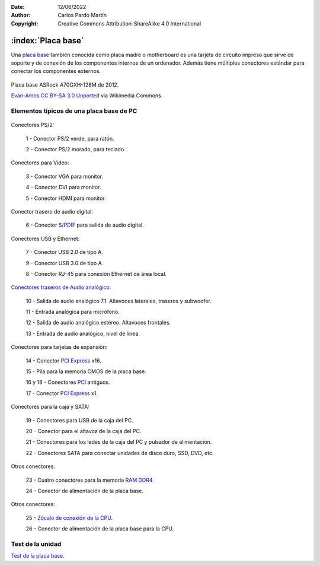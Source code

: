﻿:Date: 12/06/2022
:Author: Carlos Pardo Martín
:Copyright: Creative Commons Attribution-ShareAlike 4.0 International

.. informatica-hardware-placabase:


:index:`Placa base`
===================

Una `placa base
<https://es.wikipedia.org/wiki/Placa_base>`__
también conocida como placa madre o motherboard
es una tarjeta de circuito impreso que sirve de soporte y de conexión
de los componentes internos de un ordenador. Además tiene múltiples 
conectores estándar para conectar los componentes externos.

.. figure:: informatica/_images/informatica-placa-base-02.jpg
   :align: center
   :width: 480px

   Placa base ASRock A70GXH-128M de 2012.

   `Evan-Amos <https://commons.wikimedia.org/wiki/File:A790GXH-128M-Motherboard.jpg>`__
   `CC BY-SA 3.0 Unported <https://creativecommons.org/licenses/by-sa/3.0/deed.en>`__
   via Wikimedia Commons.


Elementos típicos de una placa base de PC
-----------------------------------------

.. figure:: informatica/_images/informatica-placa-base-04a.jpg
   :align: center
   :width: 387px

Conectores PS/2:

   1 - Conector PS/2 verde, para ratón.

   2 - Conector PS/2 morado, para teclado.

Conectores para Vídeo:

   3 - Conector VGA para monitor.
   
   4 - Conector DVI para monitor.
   
   5 - Conector HDMI para monitor.

Conector trasero de audio digital:

   6 - Conector `S/PDIF
   <https://es.wikipedia.org/wiki/Protocolo_S/PDIF>`__
   para salida de audio digital.


.. figure:: informatica/_images/informatica-placa-base-04b.jpg
   :align: center
   :width: 387px

Conectores USB y Ethernet:
   
   7 - Conector USB 2.0 de tipo A.
   
   9 - Conector USB 3.0 de tipo A.
   
   8 - Conector RJ-45 para conexión Ethernet de área local.

`Conectores traseros de Audio analógico 
<https://es.wikipedia.org/wiki/Conector_de_audio_anal%C3%B3gico#C%C3%B3digos_de_colores_en_PC_para_conectores_de_audio>`__:

   10 - Salida de audio analógico 7.1. Altavoces laterales, traseros y subwoofer.
   
   11 - Entrada analógica para micrófono.
   
   12 - Salida de audio analógico estéreo. Altavoces frontales.
   
   13 - Entrada de audio analógico, nivel de línea.

.. figure:: informatica/_images/informatica-placa-base-04c.jpg
   :align: center
   :width: 860px

Conectores para tarjetas de expansión:

   14 - Conector `PCI Express <https://es.wikipedia.org/wiki/PCI_Express>`__ x16.
   
   15 - Pila para la memoria CMOS de la placa base.
   
   16 y 18 - Conectores `PCI <https://es.wikipedia.org/wiki/Peripheral_Component_Interconnect>`__ antiguos.

   17 - Conector `PCI Express <https://es.wikipedia.org/wiki/PCI_Express>`__ x1.


.. figure:: informatica/_images/informatica-placa-base-04d.jpg
   :align: center
   :width: 324px

Conectores para la caja y SATA:
   
   19 - Conectores para USB de la caja del PC.
   
   20 - Conector para el altavoz de la caja del PC.
   
   21 - Conectores para los ledes de la caja del PC y pulsador de alimentación.
   
   22 - Conectores SATA para conectar unidades de disco duro, SSD, DVD, etc.


.. figure:: informatica/_images/informatica-placa-base-04e.jpg
   :align: center
   :width: 652px
   
Otros conectores:

   23 - Cuatro conectores para la memoria `RAM DDR4
   <https://es.wikipedia.org/wiki/DDR4_SDRAM>`__.
   
   24 - Conector de alimentación de la placa base.

.. figure:: informatica/_images/informatica-placa-base-04f.jpg
   :align: center
   :width: 682px

Otros conectores:
   
   25 - `Zócalo de conexión de la CPU
   <https://es.wikipedia.org/wiki/Z%C3%B3calo_de_CPU>`__.

   26 - Conector de alimentación de la placa base para la CPU.


Test de la unidad
-----------------

`Test de la placa base.
<https://www.picuino.com/test/es-hardware-placa-base.html>`__